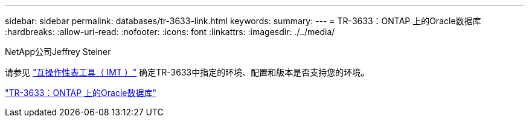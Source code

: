 ---
sidebar: sidebar 
permalink: databases/tr-3633-link.html 
keywords:  
summary:  
---
= TR-3633：ONTAP 上的Oracle数据库
:hardbreaks:
:allow-uri-read: 
:nofooter: 
:icons: font
:linkattrs: 
:imagesdir: ./../media/


NetApp公司Jeffrey Steiner

请参见 link:https://imt.netapp.com/matrix/#welcome["互操作性表工具（ IMT ）"^] 确定TR-3633中指定的环境、配置和版本是否支持您的环境。

link:https://www.netapp.com/pdf.html?item=/media/8744-tr3633.pdf["TR-3633：ONTAP 上的Oracle数据库"^]

